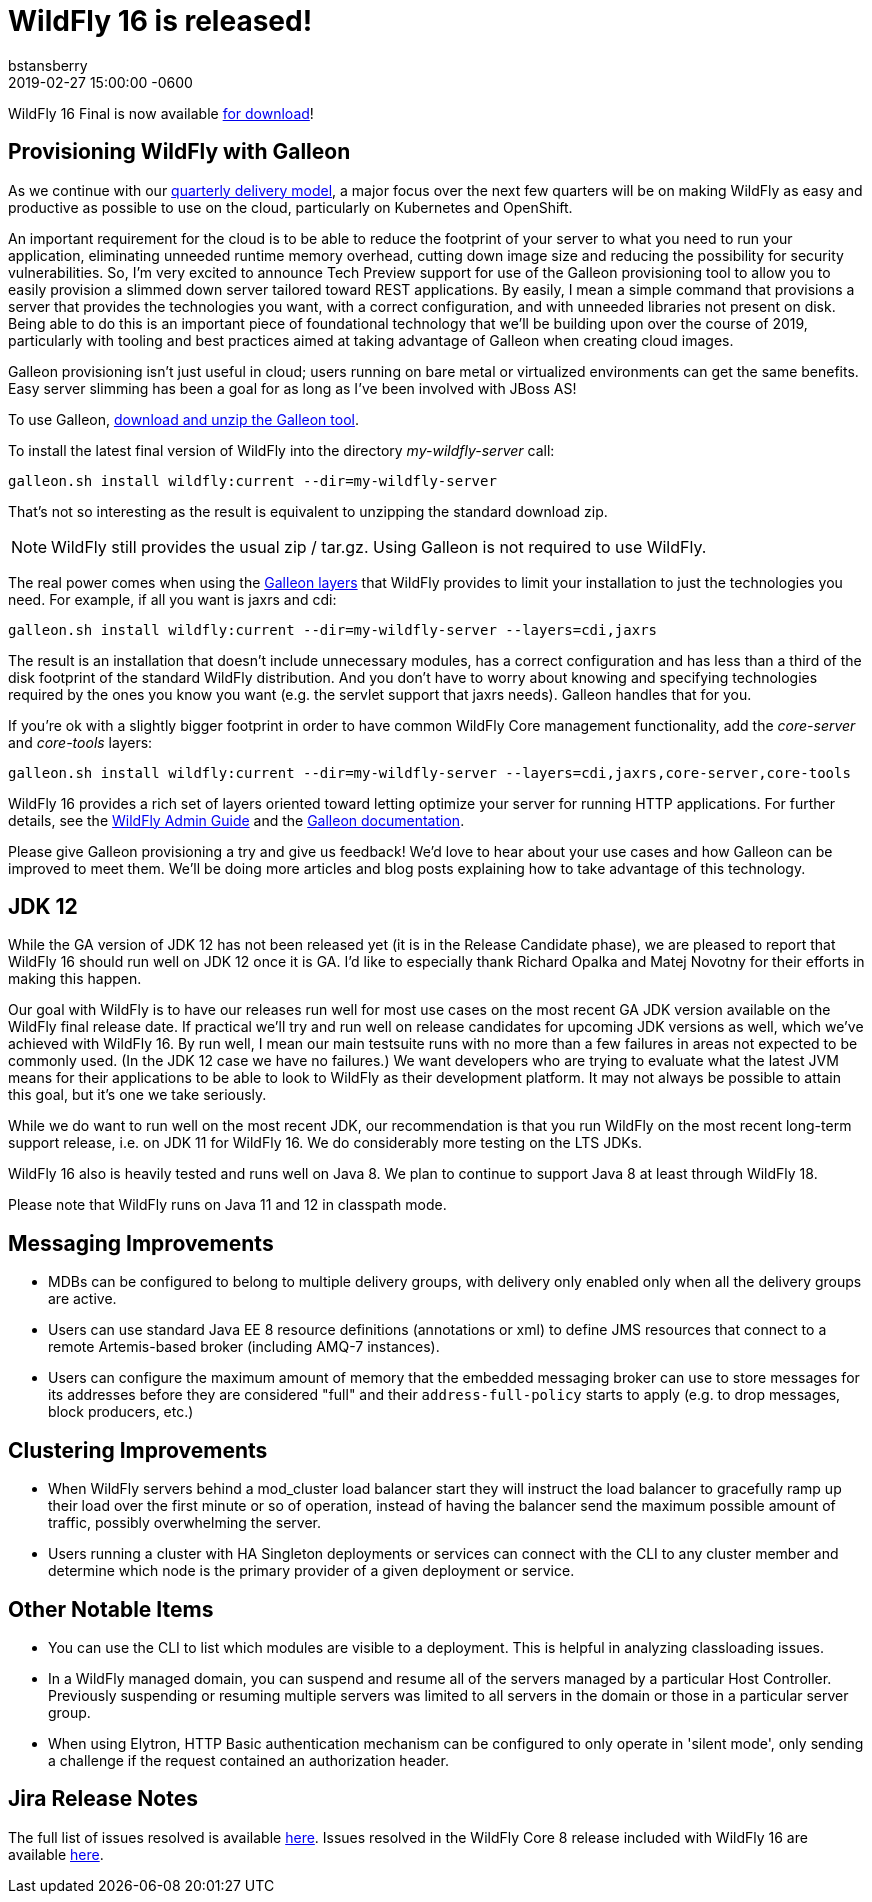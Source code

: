 = WildFly 16 is released!
bstansberry
2018-12-13
:revdate: 2019-02-27 15:00:00 -0600
:awestruct-tags: [announcement, release]
:awestruct-layout: blog
:source-highlighter: coderay
:awestruct-description: WildFly 16.0.0.Final is now available for download!
:awestruct-otherimage: wildflycarousel_16.png

WildFly 16 Final is now available link:{base_url}/downloads[for download]!


Provisioning WildFly with Galleon
---------------------------------
As we continue with our link:http://lists.jboss.org/pipermail/wildfly-dev/2017-December/006250.html[quarterly delivery model], a major focus over the next few quarters will be on making WildFly as easy and productive as possible to use on the cloud, particularly on Kubernetes and OpenShift.

An important requirement for the cloud is to be able to reduce the footprint of your server to what you need to run your application, eliminating unneeded runtime memory overhead, cutting down image size and reducing the possibility for security vulnerabilities. So, I'm very excited to announce Tech Preview support for use of the Galleon provisioning tool to allow you to easily provision a slimmed down server tailored toward REST applications. By easily, I mean a simple command that provisions a server that provides the technologies you want, with a correct configuration, and with unneeded libraries not present on disk. Being able to do this is an important piece of foundational technology that we'll be building upon over the course of 2019, particularly with tooling and best practices aimed at taking advantage of Galleon when creating cloud images.

Galleon provisioning isn't just useful in cloud; users running on bare metal or virtualized environments can get the same benefits. Easy server slimming has been a goal for as long as I've been involved with JBoss AS!

To use Galleon, link:https://github.com/wildfly/galleon/releases[download and unzip the Galleon tool].

To install the latest final version of WildFly into the directory _my-wildfly-server_ call:

[source,options="nowrap"]
----
galleon.sh install wildfly:current --dir=my-wildfly-server
----

That's not so interesting as the result is equivalent to unzipping the standard download zip. 

[NOTE]
====
WildFly still provides the usual zip / tar.gz. Using Galleon is not required to use WildFly.
==== 

The real power comes when using the link:++https://docs.wildfly.org/galleon/#_layers++[Galleon layers] that WildFly provides to limit your installation to just the technologies you need. For example, if all you want is jaxrs and cdi:

[source,options="nowrap"]
----
galleon.sh install wildfly:current --dir=my-wildfly-server --layers=cdi,jaxrs
----

The result is an installation that doesn't include unnecessary modules, has a correct configuration and has less than a third of the disk footprint of the standard WildFly distribution. And you don't have to worry about knowing and specifying technologies required by the ones you know you want (e.g. the servlet support that jaxrs needs). Galleon handles that for you.

If you're ok with a slightly bigger footprint in order to have common WildFly Core management functionality, add the _core-server_ and _core-tools_ layers:

[source,options="nowrap"]
----
galleon.sh install wildfly:current --dir=my-wildfly-server --layers=cdi,jaxrs,core-server,core-tools
----

WildFly 16 provides a rich set of layers oriented toward letting optimize your server for running HTTP applications. For further details, see the link:http://docs.wildfly.org/16/Admin_Guide.html#Galleon_Provisioning[WildFly Admin Guide] and the link:https://docs.wildfly.org/galleon[Galleon documentation].

Please give Galleon provisioning a try and give us feedback! We'd love to hear about your use cases and how Galleon can be improved to meet them. We'll be doing more articles and blog posts explaining how to take advantage of this technology.

JDK 12
------
While the GA version of JDK 12 has not been released yet (it is in the Release Candidate phase), we are pleased to report that WildFly 16 should run well on JDK 12 once it is GA. I'd like to especially thank Richard Opalka and Matej Novotny for their efforts in making this happen.

Our goal with WildFly is to have our releases run well for most use cases on the most recent GA JDK version available on the WildFly final release date. If practical we'll try and run well on release candidates for upcoming JDK versions as well, which we've achieved with WildFly 16. By run well, I mean our main testsuite runs with no more than a few failures in areas not expected to be commonly used. (In the JDK 12 case we have no failures.) We want developers who are trying to evaluate what the latest JVM means for their applications to be able to look to WildFly as their development platform. It may not always be possible to attain this goal, but it's one we take seriously.

While we do want to run well on the most recent JDK, our recommendation is that you run WildFly on the most recent long-term support release, i.e. on JDK 11 for WildFly 16.  We do considerably more testing on the LTS JDKs.

WildFly 16 also is heavily tested and runs well on Java 8. We plan to continue to support Java 8 at least through WildFly 18.

Please note that WildFly runs on Java 11 and 12 in classpath mode.

Messaging Improvements
----------------------

* MDBs can be configured to belong to multiple delivery groups, with delivery only enabled only when all the delivery groups are active.
* Users can use standard Java EE 8 resource definitions (annotations or xml) to define JMS resources that connect to a remote Artemis-based broker (including AMQ-7 instances).
* Users can configure the maximum amount of memory that the embedded messaging broker can use to store messages for its addresses before they are considered "full" and
their `address-full-policy` starts to apply (e.g. to drop messages, block producers, etc.)

Clustering Improvements
-----------------------

* When WildFly servers behind a mod_cluster load balancer start they will instruct the load balancer to gracefully ramp up their load over the first minute or so of operation, instead of having the balancer send the maximum possible amount of traffic, possibly overwhelming the server.
* Users running a cluster with HA Singleton deployments or services can connect with the CLI to any cluster member and  determine which node is the primary provider of a given deployment or service.

Other Notable Items
-------------------

* You can use the CLI to list which modules are visible to a deployment. This is helpful in analyzing classloading issues.
* In a WildFly managed domain, you can suspend and resume all of the servers managed by a particular Host Controller. Previously suspending or resuming multiple servers was limited to all servers in the domain or those in a particular server group.
* When using Elytron, HTTP Basic authentication mechanism can be configured to only operate in 'silent mode', only sending a challenge if the request contained an authorization header.


Jira Release Notes
------------------
The full list of issues resolved is available link:https://issues.jboss.org/secure/ReleaseNote.jspa?projectId=12313721&version=12340370[here]. Issues resolved in the WildFly Core 8 release included with WildFly 16 are available link:https://issues.jboss.org/secure/ReleaseNote.jspa?projectId=12315422&version=12340978[here].

